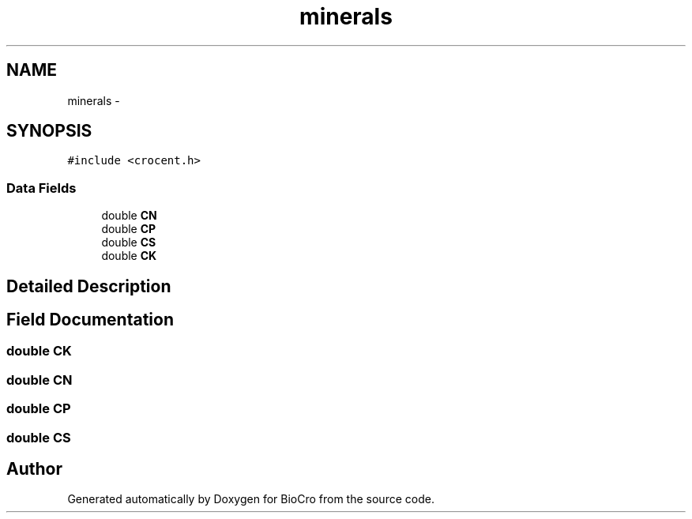.TH "minerals" 3 "Fri Apr 3 2015" "Version 0.92" "BioCro" \" -*- nroff -*-
.ad l
.nh
.SH NAME
minerals \- 
.SH SYNOPSIS
.br
.PP
.PP
\fC#include <crocent\&.h>\fP
.SS "Data Fields"

.in +1c
.ti -1c
.RI "double \fBCN\fP"
.br
.ti -1c
.RI "double \fBCP\fP"
.br
.ti -1c
.RI "double \fBCS\fP"
.br
.ti -1c
.RI "double \fBCK\fP"
.br
.in -1c
.SH "Detailed Description"
.PP 
.SH "Field Documentation"
.PP 
.SS "double CK"

.SS "double CN"

.SS "double CP"

.SS "double CS"


.SH "Author"
.PP 
Generated automatically by Doxygen for BioCro from the source code\&.
